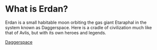 * What is Erdan?
Erdan is a small habitable moon orbiting the gas giant Etaraphal in the system known as Daggerspace.
Here is a cradle of civilization much like that of Avlis, but with its own heroes and legends.

[[https://wiki.avlis.org/File:Daggerspace.jpg][Daggerspace]]
